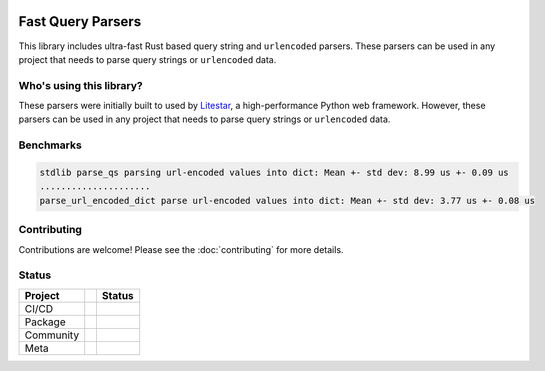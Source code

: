 .. image:: https://raw.githubusercontent.com/litestar-org/branding/473f54621e55cde9acbb6fcab7fc03036173eb3d/assets/Branding%20-%20SVG%20-%20Transparent/Logo%20-%20Banner%20-%20Inline%20-%20Light.svg#gh-light-mode-only
   :align: center

.. .. image:: https://raw.githubusercontent.com/litestar-org/branding/473f54621e55cde9acbb6fcab7fc03036173eb3d/assets/Branding%20-%20SVG%20-%20Transparent/Logo%20-%20Banner%20-%20Inline%20-%20Dark.svg#gh-dark-mode-only
..    :align: center
..    :class: dark_logo

==================
Fast Query Parsers
==================

This library includes ultra-fast Rust based query string and ``urlencoded`` parsers.
These parsers can be used in any project that needs to parse query strings or ``urlencoded`` data.

Who's using this library?
-------------------------

These parsers were initially built to used by `Litestar <https://github.com/litestar-org/litestar>`_,
a high-performance Python web framework. However, these parsers can be used in any project that
needs to parse query strings or ``urlencoded`` data.

Benchmarks
----------

.. code-block:: console

   stdlib parse_qs parsing url-encoded values into dict: Mean +- std dev: 8.99 us +- 0.09 us
   .....................
   parse_url_encoded_dict parse url-encoded values into dict: Mean +- std dev: 3.77 us +- 0.08 us

Contributing
------------

Contributions are welcome!
Please see the :doc:`contributing` for more details.

Status
------

+-----------+-----+------------------------------------------------------------------------------------------------------------------+
| Project   |     | Status                                                                                                           |
+===========+=====+==================================================================================================================+
| CI/CD     |     | |Publish| |CI|                                                                                                   |
+-----------+-----+------------------------------------------------------------------------------------------------------------------+
| Package   |     | |PyPI - Version| |PyPI - Support Python Versions| |PyPI - Downloads|                                             |
+-----------+-----+------------------------------------------------------------------------------------------------------------------+
| Community |     | |Reddit| |Discord| |Matrix| |Medium| |Twitter| |Blog|                                                            |
+-----------+-----+------------------------------------------------------------------------------------------------------------------+
| Meta      |     | |Litestar Project| |License - MIT| |Litestar Sponsors| |linting - Ruff| |code style - Black|                     |
+-----------+-----+------------------------------------------------------------------------------------------------------------------+

.. |Publish| image:: https://github.com/litestar-org/fast-query-parsers/actions/workflows/publish.yaml/badge.svg
   :target: https://github.com/litestar-org/fast-query-parsers/actions/workflows/publish.yaml
.. |CI| image:: https://github.com/litestar-org/fast-query-parsers/actions/workflows/ci.yaml/badge.svg
   :target: https://github.com/litestar-org/fast-query-parsers/actions/workflows/ci.yaml
.. |PyPI - Version| image:: https://img.shields.io/pypi/v/fast-query-parsers?labelColor=202235&color=edb641&logo=python&logoColor=edb641
   :target: https://badge.fury.io/py/litestar
.. |PyPI - Support Python Versions| image:: https://img.shields.io/pypi/pyversions/fast-query-parsers?labelColor=202235&color=edb641&logo=python&logoColor=edb641
.. |PyPI - Downloads| image:: https://img.shields.io/pypi/dm/fast-query-parsers?logo=python&label=fast-query-parsers%20downloads&labelColor=202235&color=edb641&logoColor=edb641
.. |Reddit| image:: https://img.shields.io/reddit/subreddit-subscribers/litestarapi?label=r%2FLitestar&logo=reddit&labelColor=202235&color=edb641&logoColor=edb641
   :target: https://reddit.com/r/litestarapi
.. |Discord| image:: https://img.shields.io/discord/919193495116337154?labelColor=202235&color=edb641&label=chat%20on%20discord&logo=discord&logoColor=edb641
   :target: https://discord.gg/X3FJqy8d2j
.. |Matrix| image:: https://img.shields.io/badge/chat%20on%20Matrix-bridged-202235?labelColor=202235&color=edb641&logo=matrix&logoColor=edb641
   :target: https://matrix.to/#/#litestar:matrix.org
.. |Medium| image:: https://img.shields.io/badge/Medium-202235?labelColor=202235&color=edb641&logo=medium&logoColor=edb641
   :target: https://blog.litestar.dev
.. |Twitter| image:: https://img.shields.io/twitter/follow/LitestarAPI?labelColor=202235&color=edb641&logo=twitter&logoColor=edb641&style=flat
   :target: https://twitter.com/LitestarAPI
.. |Blog| image:: https://img.shields.io/badge/Blog-litestar.dev-202235?logo=blogger&labelColor=202235&color=edb641&logoColor=edb641
   :target: https://blog.litestar.dev
.. |Litestar Project| image:: https://img.shields.io/badge/Litestar%20Org-%E2%AD%90%20Fast%20Query%20Parsers-202235.svg?logo=python&labelColor=202235&color=edb641&logoColor=edb641
   :target: https://github.com/litestar-org/fast-query-parsers
.. |License - MIT| image:: https://img.shields.io/badge/license-MIT-202235.svg?logo=python&labelColor=202235&color=edb641&logoColor=edb641
   :target: https://spdx.org/licenses/
.. |Litestar Sponsors| image:: https://img.shields.io/badge/Sponsor-%E2%9D%A4-%23edb641.svg?&logo=github&logoColor=edb641&labelColor=202235
   :target: https://github.com/sponsors/litestar-org
.. |linting - Ruff| image:: https://img.shields.io/endpoint?url=https://raw.githubusercontent.com/charliermarsh/ruff/main/assets/badge/v2.json&labelColor=202235
   :target: https://github.com/astral-sh/ruff
.. |code style - Black| image:: https://img.shields.io/badge/code%20style-black-000000.svg?logo=python&labelColor=202235&logoColor=edb641
   :target: https://github.com/psf/black
